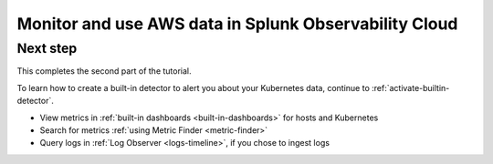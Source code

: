 .. _tutorial-aws-use:

*****************************************************************
Monitor and use AWS data in Splunk Observability Cloud
*****************************************************************





Next step
-----------------------
This completes the second part of the tutorial. 

To learn how to create a built-in detector to alert you about your Kubernetes data, continue to :ref:`activate-builtin-detector`.

- View metrics in :ref:`built-in dashboards <built-in-dashboards>` for hosts and Kubernetes

- Search for metrics :ref:`using Metric Finder <metric-finder>`

- Query logs in :ref:`Log Observer <logs-timeline>`, if you chose to ingest logs

